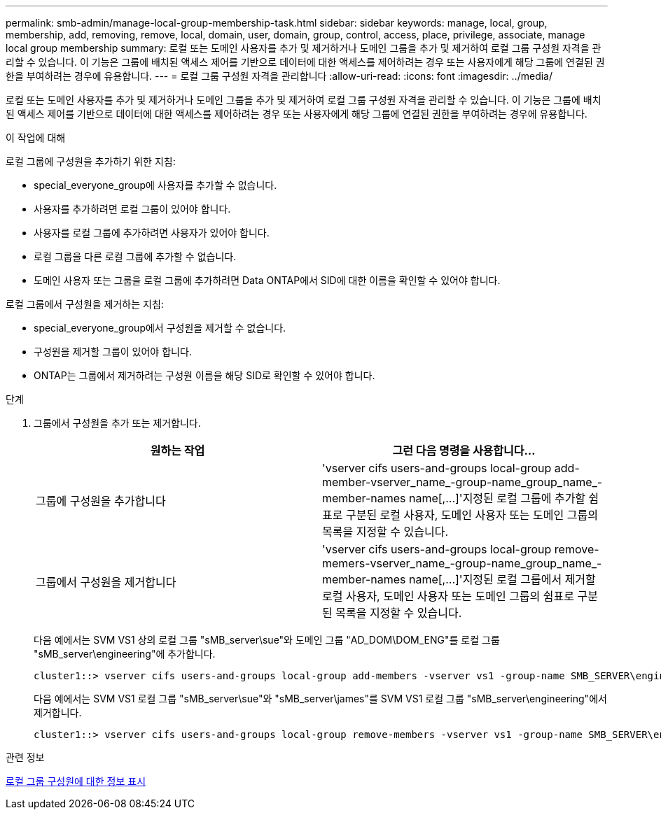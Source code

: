 ---
permalink: smb-admin/manage-local-group-membership-task.html 
sidebar: sidebar 
keywords: manage, local, group, membership, add, removing, remove, local, domain, user, domain, group, control, access, place, privilege, associate, manage local group membership 
summary: 로컬 또는 도메인 사용자를 추가 및 제거하거나 도메인 그룹을 추가 및 제거하여 로컬 그룹 구성원 자격을 관리할 수 있습니다. 이 기능은 그룹에 배치된 액세스 제어를 기반으로 데이터에 대한 액세스를 제어하려는 경우 또는 사용자에게 해당 그룹에 연결된 권한을 부여하려는 경우에 유용합니다. 
---
= 로컬 그룹 구성원 자격을 관리합니다
:allow-uri-read: 
:icons: font
:imagesdir: ../media/


[role="lead"]
로컬 또는 도메인 사용자를 추가 및 제거하거나 도메인 그룹을 추가 및 제거하여 로컬 그룹 구성원 자격을 관리할 수 있습니다. 이 기능은 그룹에 배치된 액세스 제어를 기반으로 데이터에 대한 액세스를 제어하려는 경우 또는 사용자에게 해당 그룹에 연결된 권한을 부여하려는 경우에 유용합니다.

.이 작업에 대해
로컬 그룹에 구성원을 추가하기 위한 지침:

* special_everyone_group에 사용자를 추가할 수 없습니다.
* 사용자를 추가하려면 로컬 그룹이 있어야 합니다.
* 사용자를 로컬 그룹에 추가하려면 사용자가 있어야 합니다.
* 로컬 그룹을 다른 로컬 그룹에 추가할 수 없습니다.
* 도메인 사용자 또는 그룹을 로컬 그룹에 추가하려면 Data ONTAP에서 SID에 대한 이름을 확인할 수 있어야 합니다.


로컬 그룹에서 구성원을 제거하는 지침:

* special_everyone_group에서 구성원을 제거할 수 없습니다.
* 구성원을 제거할 그룹이 있어야 합니다.
* ONTAP는 그룹에서 제거하려는 구성원 이름을 해당 SID로 확인할 수 있어야 합니다.


.단계
. 그룹에서 구성원을 추가 또는 제거합니다.
+
|===
| 원하는 작업 | 그런 다음 명령을 사용합니다... 


 a| 
그룹에 구성원을 추가합니다
 a| 
'+vserver cifs users-and-groups local-group add-member-vserver_name_-group-name_group_name_-member-names name[,...]+'지정된 로컬 그룹에 추가할 쉼표로 구분된 로컬 사용자, 도메인 사용자 또는 도메인 그룹의 목록을 지정할 수 있습니다.



 a| 
그룹에서 구성원을 제거합니다
 a| 
'+vserver cifs users-and-groups local-group remove-memers-vserver_name_-group-name_group_name_-member-names name[,...]+'지정된 로컬 그룹에서 제거할 로컬 사용자, 도메인 사용자 또는 도메인 그룹의 쉼표로 구분된 목록을 지정할 수 있습니다.

|===
+
다음 예에서는 SVM VS1 상의 로컬 그룹 "sMB_server\sue"와 도메인 그룹 "AD_DOM\DOM_ENG"를 로컬 그룹 "sMB_server\engineering"에 추가합니다.

+
[listing]
----
cluster1::> vserver cifs users-and-groups local-group add-members -vserver vs1 -group-name SMB_SERVER\engineering -member-names SMB_SERVER\sue,AD_DOMAIN\dom_eng
----
+
다음 예에서는 SVM VS1 로컬 그룹 "sMB_server\sue"와 "sMB_server\james"를 SVM VS1 로컬 그룹 "sMB_server\engineering"에서 제거합니다.

+
[listing]
----
cluster1::> vserver cifs users-and-groups local-group remove-members -vserver vs1 -group-name SMB_SERVER\engineering -member-names SMB_SERVER\sue,SMB_SERVER\james
----


.관련 정보
xref:display-members-local-groups-task.adoc[로컬 그룹 구성원에 대한 정보 표시]
